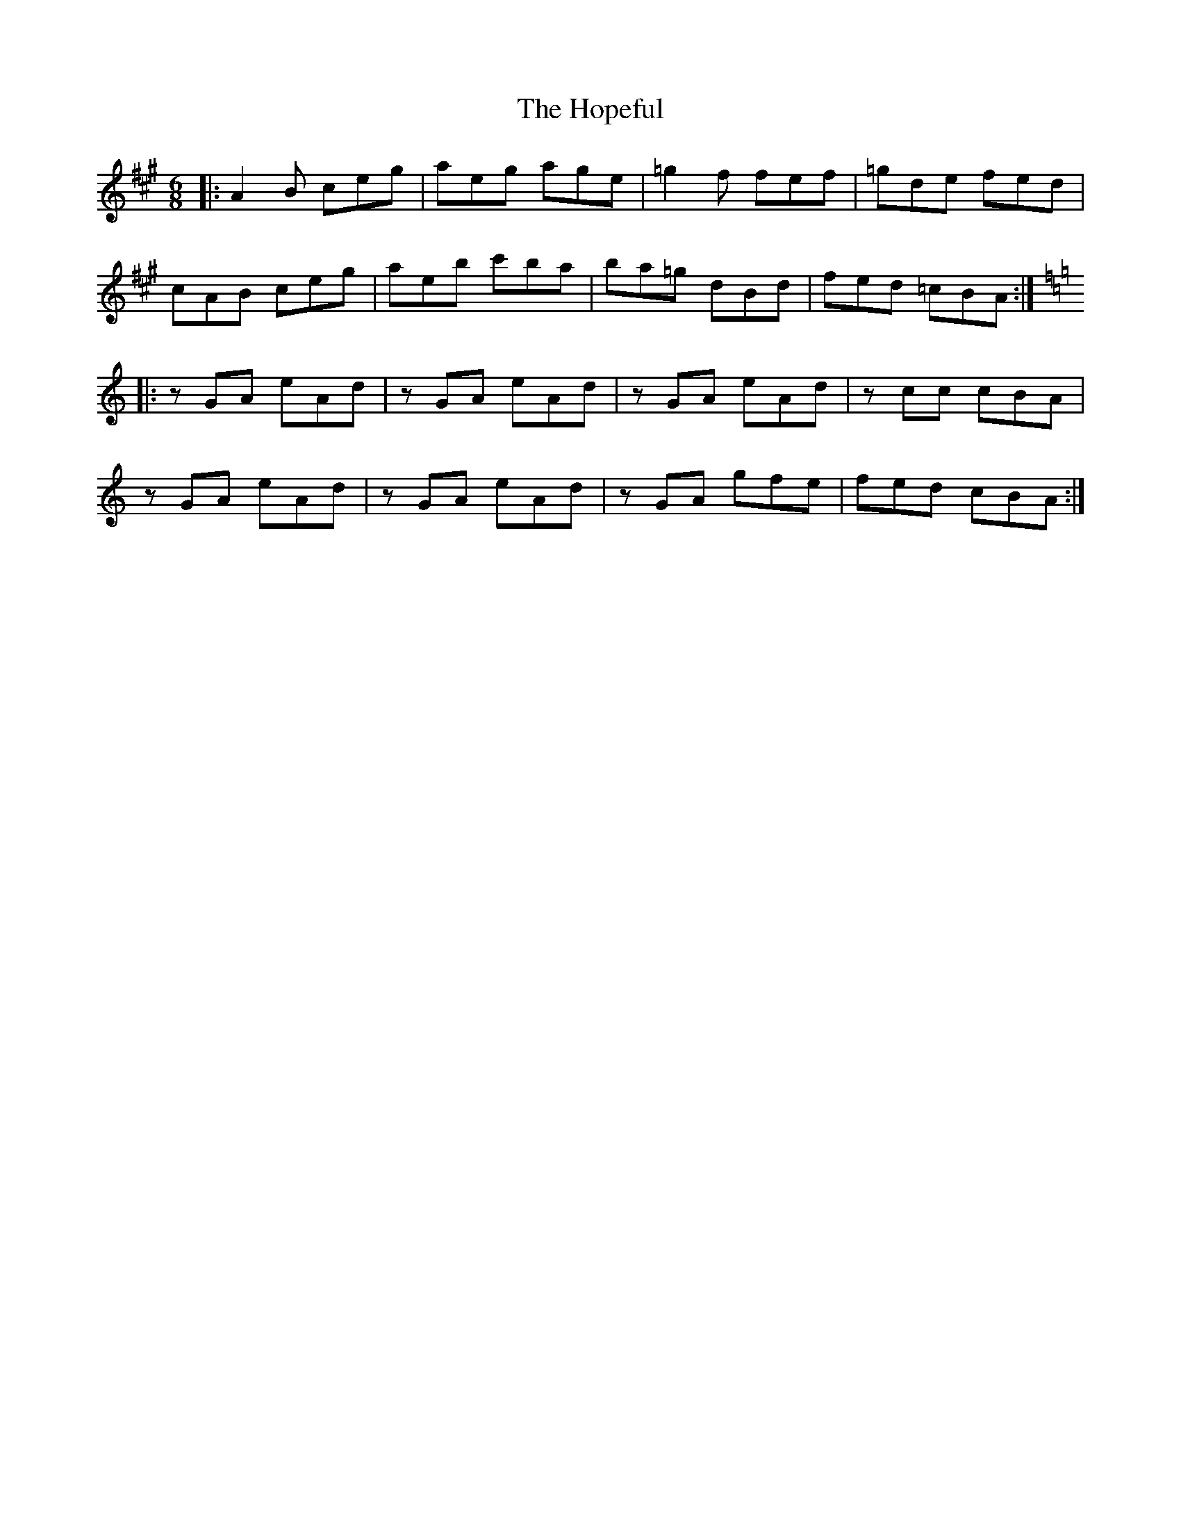 X: 17832
T: Hopeful, The
R: jig
M: 6/8
K: Amajor
|:A2B ceg|aeg age|=g2f fef|=gde fed|
cAB ceg|aeb c'ba|ba=g dBd|fed =cBA:|
K: Amin
|:zGA eAd|zGA eAd|zGA eAd|zcc cBA|
zGA eAd|zGA eAd|zGA gfe|fed cBA:|

